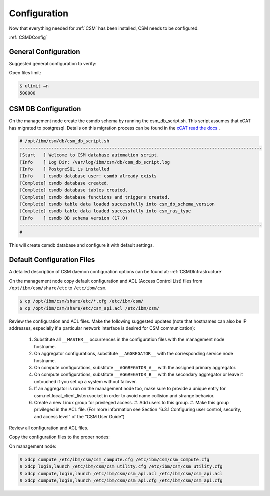 .. _CSM_INSTALLATION_AND_CONFIGURATION_configuration:

Configuration
=============

Now that everything needed for :ref:`CSM` has been installed, CSM needs to be configured.

:ref:`CSMDConfig`

General Configuration
---------------------

Suggested general configuration to verify:

Open files limit:

.. code-block:: bash

  $ ulimit –n
  500000

CSM DB Configuration
--------------------

On the management node create the csmdb schema by running the csm_db_script.sh. This script assumes that xCAT has migrated to postgresql. Details on this migration process can be found in the `xCAT read the docs <https://xcat-docs.readthedocs.io/en/stable/advanced/hierarchy/databases/postgres_configure.html>`_ .

.. code-block:: bash

  
  # /opt/ibm/csm/db/csm_db_script.sh
  --------------------------------------------------------------------------------------------
  [Start   ] Welcome to CSM database automation script.
  [Info    ] Log Dir: /var/log/ibm/csm/db/csm_db_script.log
  [Info    ] PostgreSQL is installed
  [Info    ] csmdb database user: csmdb already exists
  [Complete] csmdb database created.
  [Complete] csmdb database tables created.
  [Complete] csmdb database functions and triggers created.
  [Complete] csmdb table data loaded successfully into csm_db_schema_version
  [Complete] csmdb table data loaded successfully into csm_ras_type
  [Info    ] csmdb DB schema version (17.0)
  --------------------------------------------------------------------------------------------
  # 

This will create csmdb database and configure it with default settings. 

Default Configuration Files
---------------------------

A detailed description of CSM daemon configuration options can be found at: :ref:`CSMDInfrastructure`

On the management node copy default configuration and ACL (Access Control List) files from ``/opt/ibm/csm/share/etc`` to ``/etc/ibm/csm``.

.. code-block:: bash

  $ cp /opt/ibm/csm/share/etc/*.cfg /etc/ibm/csm/
  $ cp /opt/ibm/csm/share/etc/csm_api.acl /etc/ibm/csm/

Review the configuration and ACL files. Make the following suggested updates (note that hostnames can also be IP addresses, especially if a particular network interface is desired for CSM communication):

  #. Substitute all ``__MASTER__`` occurrences in the configuration files with the management node hostname.
  #. On aggregator configurations, substitute ``__AGGREGATOR__`` with the corresponding service node hostname.
  #. On compute configurations, substitute ``__AGGREGATOR_A__`` with the assigned primary aggregator.
  #. On compute configurations, substitute ``__AGGREGATOR_B__`` with the secondary aggregator or leave it untouched if you set up a system without failover.
  #. If an aggregator is run on the management node too, make sure to provide a unique entry for csm.net.local_client_listen.socket in order to avoid name collision and   strange behavior.
  #. Create a new Linux group for privileged access.
     #. Add users to this group.
     #. Make this group privileged in the ACL file. (For more information see Section “6.3.1 Configuring user control, security, and access level” of the “CSM User Guide”)

Review all configuration and ACL files.

Copy the configuration files to the proper nodes:

On management node:

.. code-block:: bash

  $ xdcp compute /etc/ibm/csm/csm_compute.cfg /etc/ibm/csm/csm_compute.cfg
  $ xdcp login,launch /etc/ibm/csm/csm_utility.cfg /etc/ibm/csm/csm_utility.cfg
  $ xdcp compute,login,launch /etc/ibm/csm/csm_api.acl /etc/ibm/csm/csm_api.acl
  $ xdcp compute,login,launch /etc/ibm/csm/csm_api.cfg /etc/ibm/csm/csm_api.cfg






















